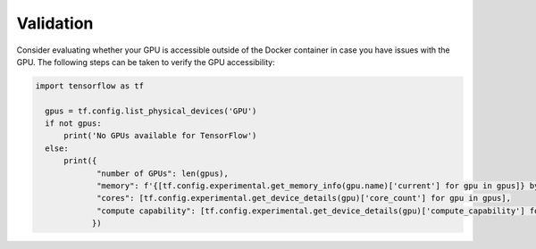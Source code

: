 Validation
==========
Consider evaluating whether your GPU is accessible outside of the Docker container in case you have issues with the GPU.
The following steps can be taken to verify the GPU accessibility:

.. code-block:: python

  import tensorflow as tf

    gpus = tf.config.list_physical_devices('GPU')
    if not gpus:
        print('No GPUs available for TensorFlow')
    else:
        print({
               "number of GPUs": len(gpus),
               "memory": f'{[tf.config.experimental.get_memory_info(gpu.name)['current'] for gpu in gpus]} bytes,
               "cores": [tf.config.experimental.get_device_details(gpu)['core_count'] for gpu in gpus],
               "compute capability": [tf.config.experimental.get_device_details(gpu)['compute_capability'] for gpu in gpus]
              })
